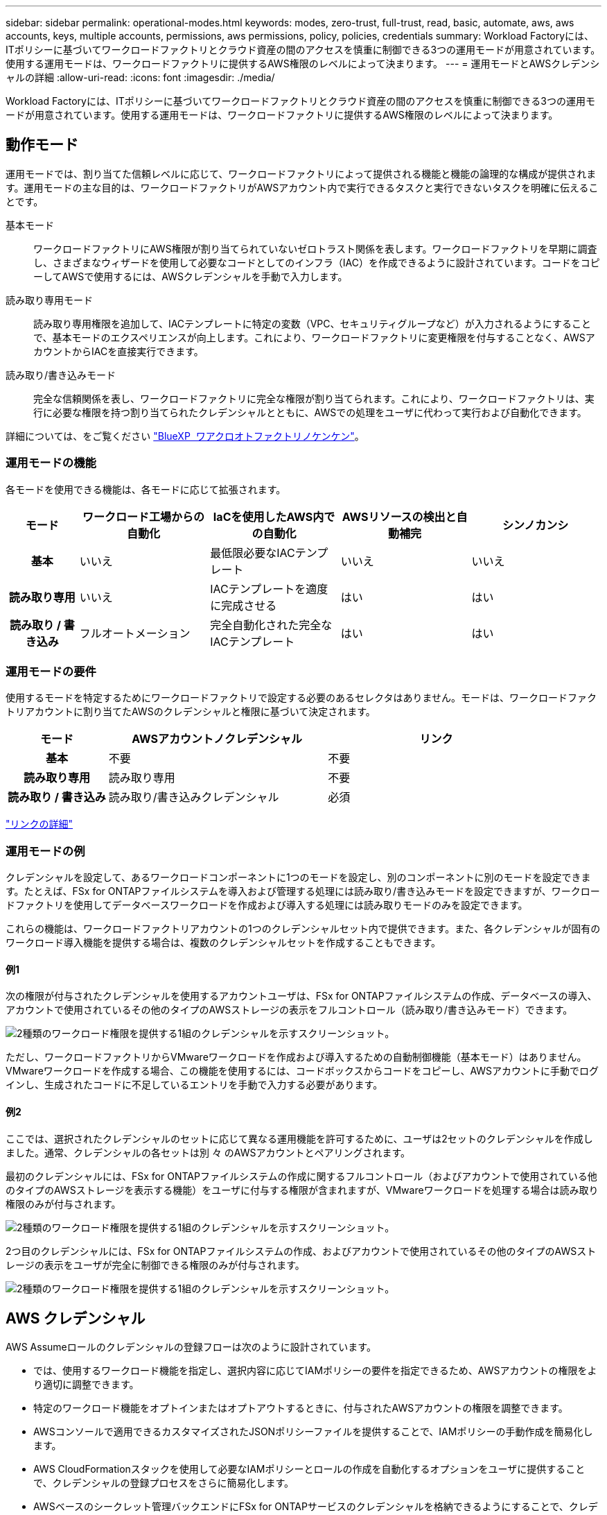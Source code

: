 ---
sidebar: sidebar 
permalink: operational-modes.html 
keywords: modes, zero-trust, full-trust, read, basic, automate, aws, aws accounts, keys, multiple accounts, permissions, aws permissions, policy, policies, credentials 
summary: Workload Factoryには、ITポリシーに基づいてワークロードファクトリとクラウド資産の間のアクセスを慎重に制御できる3つの運用モードが用意されています。使用する運用モードは、ワークロードファクトリに提供するAWS権限のレベルによって決まります。 
---
= 運用モードとAWSクレデンシャルの詳細
:allow-uri-read: 
:icons: font
:imagesdir: ./media/


[role="lead"]
Workload Factoryには、ITポリシーに基づいてワークロードファクトリとクラウド資産の間のアクセスを慎重に制御できる3つの運用モードが用意されています。使用する運用モードは、ワークロードファクトリに提供するAWS権限のレベルによって決まります。



== 動作モード

運用モードでは、割り当てた信頼レベルに応じて、ワークロードファクトリによって提供される機能と機能の論理的な構成が提供されます。運用モードの主な目的は、ワークロードファクトリがAWSアカウント内で実行できるタスクと実行できないタスクを明確に伝えることです。

基本モード:: ワークロードファクトリにAWS権限が割り当てられていないゼロトラスト関係を表します。ワークロードファクトリを早期に調査し、さまざまなウィザードを使用して必要なコードとしてのインフラ（IAC）を作成できるように設計されています。コードをコピーしてAWSで使用するには、AWSクレデンシャルを手動で入力します。
読み取り専用モード:: 読み取り専用権限を追加して、IACテンプレートに特定の変数（VPC、セキュリティグループなど）が入力されるようにすることで、基本モードのエクスペリエンスが向上します。これにより、ワークロードファクトリに変更権限を付与することなく、AWSアカウントからIACを直接実行できます。
読み取り/書き込みモード:: 完全な信頼関係を表し、ワークロードファクトリに完全な権限が割り当てられます。これにより、ワークロードファクトリは、実行に必要な権限を持つ割り当てられたクレデンシャルとともに、AWSでの処理をユーザに代わって実行および自動化できます。


詳細については、をご覧ください link:https://docs.netapp.com/us-en/workload-setup-admin/permissions-reference.html["BlueXP  ワアクロオトファクトリノケンケン"]。



=== 運用モードの機能

各モードを使用できる機能は、各モードに応じて拡張されます。

[cols="12h,22,22,22,22"]
|===
| モード | ワークロード工場からの自動化 | IaCを使用したAWS内での自動化 | AWSリソースの検出と自動補完 | シンノカンシ 


| 基本 | いいえ | 最低限必要なIACテンプレート | いいえ | いいえ 


| 読み取り専用 | いいえ | IACテンプレートを適度に完成させる | はい | はい 


| 読み取り / 書き込み | フルオートメーション | 完全自動化された完全なIACテンプレート | はい | はい 
|===


=== 運用モードの要件

使用するモードを特定するためにワークロードファクトリで設定する必要のあるセレクタはありません。モードは、ワークロードファクトリアカウントに割り当てたAWSのクレデンシャルと権限に基づいて決定されます。

[cols="16h,35,35"]
|===
| モード | AWSアカウントノクレデンシャル | リンク 


| 基本 | 不要 | 不要 


| 読み取り専用 | 読み取り専用 | 不要 


| 読み取り / 書き込み | 読み取り/書き込みクレデンシャル | 必須 
|===
https://docs.netapp.com/us-en/workload-fsx-ontap/links-overview.html["リンクの詳細"^]



=== 運用モードの例

クレデンシャルを設定して、あるワークロードコンポーネントに1つのモードを設定し、別のコンポーネントに別のモードを設定できます。たとえば、FSx for ONTAPファイルシステムを導入および管理する処理には読み取り/書き込みモードを設定できますが、ワークロードファクトリを使用してデータベースワークロードを作成および導入する処理には読み取りモードのみを設定できます。

これらの機能は、ワークロードファクトリアカウントの1つのクレデンシャルセット内で提供できます。また、各クレデンシャルが固有のワークロード導入機能を提供する場合は、複数のクレデンシャルセットを作成することもできます。



==== 例1

次の権限が付与されたクレデンシャルを使用するアカウントユーザは、FSx for ONTAPファイルシステムの作成、データベースの導入、アカウントで使用されているその他のタイプのAWSストレージの表示をフルコントロール（読み取り/書き込みモード）できます。

image:screenshot-credentials1.png["2種類のワークロード権限を提供する1組のクレデンシャルを示すスクリーンショット。"]

ただし、ワークロードファクトリからVMwareワークロードを作成および導入するための自動制御機能（基本モード）はありません。VMwareワークロードを作成する場合、この機能を使用するには、コードボックスからコードをコピーし、AWSアカウントに手動でログインし、生成されたコードに不足しているエントリを手動で入力する必要があります。



==== 例2

ここでは、選択されたクレデンシャルのセットに応じて異なる運用機能を許可するために、ユーザは2セットのクレデンシャルを作成しました。通常、クレデンシャルの各セットは別 々 のAWSアカウントとペアリングされます。

最初のクレデンシャルには、FSx for ONTAPファイルシステムの作成に関するフルコントロール（およびアカウントで使用されている他のタイプのAWSストレージを表示する機能）をユーザに付与する権限が含まれますが、VMwareワークロードを処理する場合は読み取り権限のみが付与されます。

image:screenshot-credentials-comparison-example-1.png["2種類のワークロード権限を提供する1組のクレデンシャルを示すスクリーンショット。"]

2つ目のクレデンシャルには、FSx for ONTAPファイルシステムの作成、およびアカウントで使用されているその他のタイプのAWSストレージの表示をユーザが完全に制御できる権限のみが付与されます。

image:screenshot-credentials-comparison-example-2.png["2種類のワークロード権限を提供する1組のクレデンシャルを示すスクリーンショット。"]



== AWS クレデンシャル

AWS Assumeロールのクレデンシャルの登録フローは次のように設計されています。

* では、使用するワークロード機能を指定し、選択内容に応じてIAMポリシーの要件を指定できるため、AWSアカウントの権限をより適切に調整できます。
* 特定のワークロード機能をオプトインまたはオプトアウトするときに、付与されたAWSアカウントの権限を調整できます。
* AWSコンソールで適用できるカスタマイズされたJSONポリシーファイルを提供することで、IAMポリシーの手動作成を簡易化します。
* AWS CloudFormationスタックを使用して必要なIAMポリシーとロールの作成を自動化するオプションをユーザに提供することで、クレデンシャルの登録プロセスをさらに簡易化します。
* AWSベースのシークレット管理バックエンドにFSx for ONTAPサービスのクレデンシャルを格納できるようにすることで、クレデンシャルをAWSクラウドエコシステムの境界内に格納することを強く希望するFSx for ONTAPユーザとの連携が強化されます。




=== 1つ以上のAWSクレデンシャル

最初のワークロードファクトリ機能（機能）を使用する場合は、それらのワークロード機能に必要な権限を使用してクレデンシャルを作成する必要があります。資格情報をワークロードファクトリに追加しますが、IAMロールとポリシーを作成するにはAWS管理コンソールにアクセスする必要があります。これらのクレデンシャルは、ワークロードファクトリの機能を使用している場合にアカウント内で使用できます。

AWSクレデンシャルの初期セットには、1つの機能または多数の機能のIAMポリシーを含めることができます。ビジネス要件によって異なります。

ワークロードファクトリに複数のAWSクレデンシャルを追加すると、FSx for ONTAPファイルシステム、FSx for ONTAPでのデータベースの導入、VMwareワークロードの移行など、追加の機能を使用するために必要な権限が追加されます。

link:add-credentials.html["ワークロードファクトリにAWSクレデンシャルを追加する方法を確認"]です。
